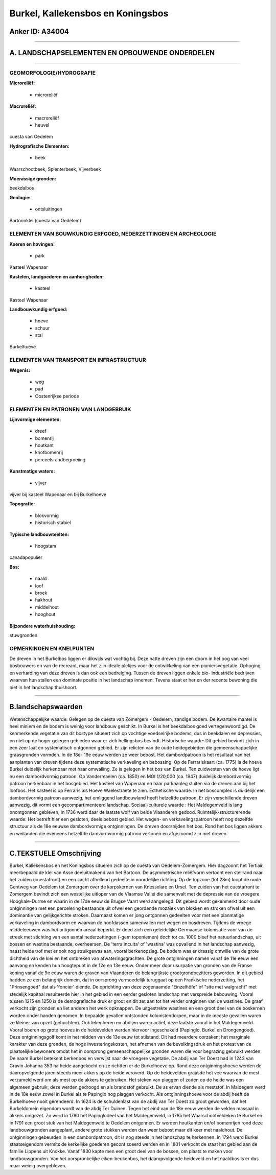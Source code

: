 Burkel, Kallekensbos en Koningsbos
==================================

Anker ID: A34004
----------------

--------------

A. LANDSCHAPSELEMENTEN EN OPBOUWENDE ONDERDELEN
-----------------------------------------------

--------------

GEOMORFOLOGIE/HYDROGRAFIE
~~~~~~~~~~~~~~~~~~~~~~~~~

**Microreliëf:**

 * microreliëf


**Macroreliëf:**

 * macroreliëf
 * heuvel

cuesta van Oedelem

**Hydrografische Elementen:**

 * beek


Waarschootbeek, Splenterbeek, Vijverbeek

**Moerassige gronden:**


beekdalbos

**Geologie:**

 * ontsluitingen


Bartoonklei (cuesta van Oedelem)

ELEMENTEN VAN BOUWKUNDIG ERFGOED, NEDERZETTINGEN EN ARCHEOLOGIE
~~~~~~~~~~~~~~~~~~~~~~~~~~~~~~~~~~~~~~~~~~~~~~~~~~~~~~~~~~~~~~~

**Koeren en hovingen:**

 * park


Kasteel Wapenaar

**Kastelen, landgoederen en aanhorigheden:**

 * kasteel


Kasteel Wapenaar

**Landbouwkundig erfgoed:**

 * hoeve
 * schuur
 * stal


Burkelhoeve

ELEMENTEN VAN TRANSPORT EN INFRASTRUCTUUR
~~~~~~~~~~~~~~~~~~~~~~~~~~~~~~~~~~~~~~~~~

**Wegenis:**

 * weg
 * pad
 * Oostenrijkse periode



ELEMENTEN EN PATRONEN VAN LANDGEBRUIK
~~~~~~~~~~~~~~~~~~~~~~~~~~~~~~~~~~~~~

**Lijnvormige elementen:**

 * dreef
 * bomenrij
 * houtkant
 * knotbomenrij
 * perceelsrandbegroeiing

**Kunstmatige waters:**

 * vijver


vijver bij kasteel Wapenaar en bij Burkelhoeve

**Topografie:**

 * blokvormig
 * historisch stabiel


**Typische landbouwteelten:**

 * hoogstam


canadapopulier

**Bos:**

 * naald
 * loof
 * broek
 * hakhout
 * middelhout
 * hooghout


**Bijzondere waterhuishouding:**


stuwgronden

OPMERKINGEN EN KNELPUNTEN
~~~~~~~~~~~~~~~~~~~~~~~~~

De dreven in het Burkelbos liggen er dikwijls wat vochtig bij. Deze
natte dreven zijn een doorn in het oog van veel bosbouwers en van de
recreant, maar het zijn ideale plekjes voor de ontwikkeling van een
pioniersvegetatie. Ophoging en verharding van deze dreven is dan ook een
bedreiging. Tussen de dreven liggen enkele bio- industriële bedrijven
waarvan hun stallen een dominate positie in het landschap innemen.
Tevens staat er her en der recente bewoning die niet in het landschap
thuishoort.

--------------

B.landschapswaarden
-------------------

Wetenschappelijke waarde:
Gelegen op de cuesta van Zomergem - Oedelem, zandige bodem. De
Kwartaire mantel is heel miniem en de bodem is weinig voor landbouw
geschikt. In Burkel is het beekdalbos goed vertegenwoordigd. De
kenmerkende vegetatie van dit bostype situeert zich op vochtige
voedselrijke bodems, dus in beekdalen en depressies, en niet op de hoger
gelegen gebieden waar er zich hellingsbos bevindt.
Historische waarde:
Dit gebied bevindt zich in een zeer laat en systematisch ontgonnen
gebied. Er zijn relicten van de oude heidegebieden die
gemeenschappelijke graasgronden vormden. In de 18e- 19e eeuw werden ze
weer bebost. Het dambordpatroon is het resultaat van het aanplanten van
dreven tijdens deze systematische verkaveling en bebossing. Op de
Ferrariskaart (ca. 1775) is de hoeve Burkel duidelijk herkenbaar met
haar omwalling. Ze is gelegen in het bos van Burkel. Ten zuidwesten van
de hoeve ligt nu een dambordvormig patroon. Op Vandermaelen (ca. 1850)
en MGI 1/20,000 (ca. 1947) duidelijk dambordvormig patroon herkenbaar in
het bosgebied. Het kasteel van Wapenaar en haar parkaanleg sluiten via
de dreven aan bij het loofbos. Het kasteel is op Ferraris als Hoeve
Waelestraete te zien.
Esthetische waarde: In het boscomplex is duidelijk een dambordvormig
patroon aanwezig, het omliggend landbouwland heeft hetzelfde patroon, Er
zijn verschillende dreven aanwezig, dit vormt een gecompartimenteerd
landschap.
Sociaal-culturele waarde : Het Maldegemveld is lang onontgonnen
gebleven, in 1736 werd daar de laatste wolf van beide Vlaanderen gedood.
Ruimtelijk-structurerende waarde:
Het betreft hier een gesloten, deels bebost gebied. Het wegen- en
verkavelingspatroon heeft nog dezelfde structuur als de 18e eeuwse
dambordvormige ontginningen. De dreven doorsnijden het bos. Rond het bos
liggen akkers en weilanden die eveneens hetzelfde damvormvormig patroon
vertonen en afgezoomd zijn met dreven.

--------------

C.TEKSTUELE Omschrijving
------------------------

Burkel, Kallekensbos en het Koningsbos situeren zich op de cuesta van
Oedelem-Zomergem. Hier dagzoomt het Tertiair, meerbepaald de klei van
Asse deeluitmakend van het Bartoon. De asymmetrische reliëfvorm vertoont
een steilrand naar het zuiden (cuestafront) en een zacht afhellend
gedeelte in noordelijke richting. Op de topzone (tot 28m) loopt de oude
Gentweg van Oedelem tot Zomergem over de korpskernen van Knesselare en
Ursel. Ten zuiden van het cuestafront te Zomergem bevindt zich een
westelijke uitloper van de Vlaamse Vallei die samenvalt met de depressie
van de vroegere Hoogkale-Durme en waarin in de 17de eeuw de Brugse Vaart
werd aangelegd. Dit gebied wordt gekenmerkt door oude ontginningen met
een percelering bestaande uit ofwel een geordende mozaïek van blokken en
stroken ofwel uit een dominantie van gelijkgerichte stroken. Daarnaast
komen er jong ontgonnen gedeelten voor met een planmatige verkaveling in
dambordvorm en waarvan de hoofdassen samenvallen met wegen en bosdreven.
Tijdens de vroege middeleeuwen was het ontgonnen areaal beperkt. Er deed
zich een geleidelijke Germaanse kolonisatie voor van de streek met
stichting van een aantal nederzettingen (-gem toponiemen) doch tot ca.
1000 bleef het natuurlandschap, uit bossen en wastina bestaande,
overheersen. De 'terra inculta' of 'wastina' was opvallend in het
landschap aanwezig, naast heide trof met er ook nog struikgewas aan,
vooral berkenopslag. De bodem was er drassig omwille van de grote
dichtheid van de klei en het ontbreken van afwateringsgrachten. De grote
ontginningen namen vanaf de 11e eeuw een aanvang en kenden hun
hoogtepunt in de 12e en 13e eeuw. Onder meer door usurpatie van gronden
van de Franse koning vanaf de 9e eeuw waren de graven van Vlaanderen de
belangrijkste grootgrondbezitters geworden. In dit gebied hadden ze een
belangrijk domein, dat in oorsprong vermoedelijk teruggaat op een
Frankische nederzetting, het "Prinsengoed" dat als 'foncier' diende. De
oprichting van deze zogenaamde "Einzelhöfe" of "site met walgracht" met
stedelijk kapitaal resulteerde hier in het gebied in een eerder gesloten
landschap met verspreide bebouwing. Vooral tussen 1215 en 1250 is de
demografische druk er groot en dit zet aan tot het verder ontginnen van
de wastines. De graaf verkocht zijn gronden en liet anderen het werk
opknappen. De uitgestrekte wastines en een groot deel van de boskernen
worden onder handen genomen. In bepaalde gevallen ontstonden
kolonistendorpen, maar in de meeste gevallen waren ze kleiner van opzet
(gehuchten). Ook lekenheren en abdijen waren actief, deze laatste vooral
in het Maldegemveld. Vooral boeren op grote hoeves in de heidevelden
werden hiervoor ingeschakeld (Papinglo, Burkel en Drongengoed). Deze
ontginningsgolf komt in het midden van de 13e eeuw tot stilstand. Dit
had meerdere oorzaken; het marginale karakter van deze gronden, de hoge
investeringskosten, het afnemen van de bevolkingsdruk en het protest van
de plaatselijke bewoners omdat het in oorsprong gemeenschappelijke
gronden waren die voor begrazing gebruikt werden. De naam Burkel
betekent berkenbos en verwijst naar de vroegere vegetatie. De abdij van
Ter Doest had in 1243 van Gravin Johanna 353 ha heide aangekocht en ze
richtten er de Burkelhoeve op. Rond deze ontginningshoeve werden de
daaropvolgende jaren steeds meer akkers op de heide veroverd. Op de
heidevelden graasde het vee waarvan de mest verzameld werd om als mest
op de akkers te gebruiken. Het steken van plaggen of zoden op de heide
was een algemeen gebruik; deze werden gedroogd en als brandstof
gebruikt. De as ervan diende als meststof. In Maldegem werd in de 18e
eeuw zowel in Burkel als te Papinglo nog plaggen verkocht. Als
ontginningshoeve voor de abdij heeft de Burkelhoeve nooit gerendeerd. In
1624 is de schuldenlast van de abdij van Ter Doest zo groot geworden,
dat het Burkeldomein eigendom wordt van de abdij Ter Duinen. Tegen het
eind van de 18e eeuw werden de velden massaal in akkers omgezet. Zo werd
in 1780 het Papinglodeel van het Maldegemveld, in 1785 het
Waarschootveldeken te Burkel en in 1791 een groot stuk van het
Maldegemveld te Oedelem ontgonnen. Er werden houtkanten en/of bomenrijen
rond deze landbouwgronden aangeplant, andere grote stukken werden dan
weer bebost maar dit keer met naaldhout. De ontginningen gebeurden in
een dambordpatroon, dit is nog steeds in het landschap te herkennen. In
1794 werd Burkel staatseigendom vermits de kerkelijke goederen
geconfisceerd werden en in 1801 verkocht de staat het gebied aan de
familie Lippens uit Knokke. Vanaf 1830 kapte men een groot deel van de
bossen, om plaats te maken voor landbouwgronden. Van het oorspronkelijke
eiken-beukenbos, het daaropvolgende heideveld en het naaldbos is er dus
maar weinig overgebleven.
